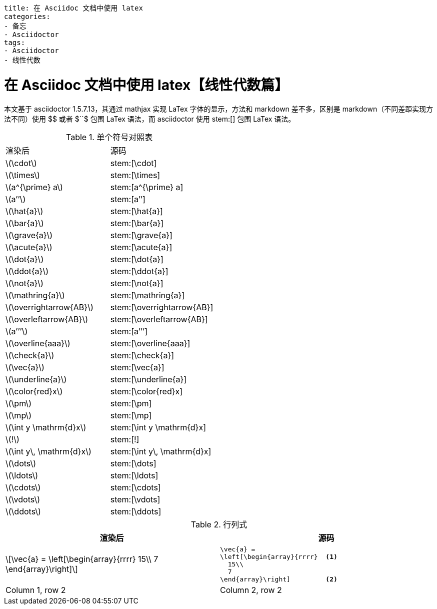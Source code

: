 ----
title: 在 Asciidoc 文档中使用 latex
categories:
- 备忘
- Asciidoctor
tags:
- Asciidoctor
- 线性代数
----

= 在 Asciidoc 文档中使用 latex【线性代数篇】
:stem: latexmath
:icons: font

本文基于 asciidoctor 1.5.7.13，其通过 mathjax 实现 LaTex 字体的显示，方法和 markdown 差不多，区别是 markdown（不同差距实现方法不同）使用 +$$+ 或者 +$``$+ 包围 LaTex 语法，而 asciidoctor 使用 +stem:[]+ 包围 LaTex 语法。


.单个符号对照表
|===
|渲染后 |源码
| stem:[\cdot] |+stem:[\cdot]+
| stem:[\times] |+stem:[\times]+
| stem:[a^{\prime} a] | +stem:[a^{\prime} a]+
| stem:[a’’] | +stem:[a’’]+
| stem:[\hat{a}] | +stem:[\hat{a}]+
| stem:[\bar{a}] | +stem:[\bar{a}]+
| stem:[\grave{a}] | +stem:[\grave{a}]+
| stem:[\acute{a}] | +stem:[\acute{a}]+
| stem:[\dot{a}] | +stem:[\dot{a}]+
| stem:[\ddot{a}] | +stem:[\ddot{a}]+
| stem:[\not{a}] | +stem:[\not{a}]+
| stem:[\mathring{a}] | +stem:[\mathring{a}]+
| stem:[\overrightarrow{AB}] | +stem:[\overrightarrow{AB}]+
| stem:[\overleftarrow{AB}] | +stem:[\overleftarrow{AB}]+
| stem:[a’’’] | +stem:[a’’’]+
| stem:[\overline{aaa}] | +stem:[\overline{aaa}]+
| stem:[\check{a}] | +stem:[\check{a}]+
| stem:[\vec{a}] | +stem:[\vec{a}]+
| stem:[\underline{a}] | +stem:[\underline{a}]+
| stem:[\color{red}x] | +stem:[\color{red}x]+
| stem:[\pm] | +stem:[\pm]+
| stem:[\mp] | +stem:[\mp]+
| stem:[\int y \mathrm{d}x] | +stem:[\int y \mathrm{d}x]+
| stem:[!] | +stem:[!]+
| stem:[\int y\, \mathrm{d}x] | +stem:[\int y\, \mathrm{d}x]+
| stem:[\dots] | +stem:[\dots]+
| stem:[\ldots] | +stem:[\ldots]+
| stem:[\cdots] | +stem:[\cdots]+
| stem:[\vdots] | +stem:[\vdots]+
| stem:[\ddots] | +stem:[\ddots]+
|===


.行列式
[cols= "3a,3a"]
|===
|渲染后 |源码

|[stem]
++++
\vec{a} =
 \left[\begin{array}{rrrr}
   15\\
   7
 \end{array}\right]
++++
|[source,latex]
----
\vec{a} =
\left[\begin{array}{rrrr}  <1>
  15\\
  7
\end{array}\right]         <2>
----


|Column 1, row 2
|Column 2, row 2
|===
